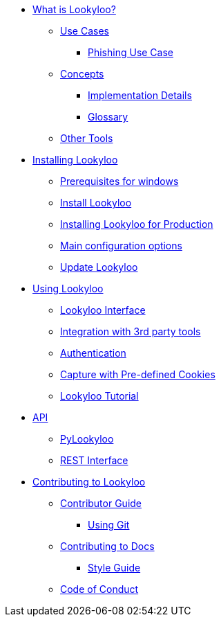 * xref:lookyloo-explained.adoc[What is Lookyloo?]
** xref:use-cases.adoc[Use Cases]
*** xref:phishing-use-case.adoc[Phishing Use Case]
** xref:concepts.adoc[Concepts]
*** xref:implementation-details.adoc[Implementation Details]
*** xref:glossary.adoc[Glossary]
** xref:other-tools.adoc[Other Tools]

* xref:installation.adoc[Installing Lookyloo]
** xref:prerequisites-for-windows.adoc[Prerequisites for windows]
** xref:install-lookyloo.adoc[Install Lookyloo]
** xref:install-lookyloo-production.adoc[Installing Lookyloo for Production]
** xref:lookyloo-configuration.adoc[Main configuration options]
** xref:update-lookyloo.adoc[Update Lookyloo]

* xref:usage.adoc[Using Lookyloo]
** xref:lookyloo-interface.adoc[Lookyloo Interface]
** xref:lookyloo-integration.adoc[Integration with 3rd party tools]
** xref:lookyloo-auth.adoc[Authentication]
** xref:capture-cookies.adoc[Capture with Pre-defined Cookies]
** xref:lookyloo-tutorial.adoc[Lookyloo Tutorial]


* xref:lookyloo-api.adoc[API]
** xref:lookyloo-pylookyloo.adoc[PyLookyloo]
** xref:lookyloo-rest.adoc[REST Interface]

* xref:contributing.adoc[Contributing to Lookyloo]
** xref:contributor-guide.adoc[Contributor Guide]
*** xref:contributor-git.adoc[Using Git]
** xref:contributor-guide-docs.adoc[ Contributing to Docs]
*** xref:contributor-style-guide.adoc[Style Guide]
** xref:code-conduct.adoc[Code of Conduct]
